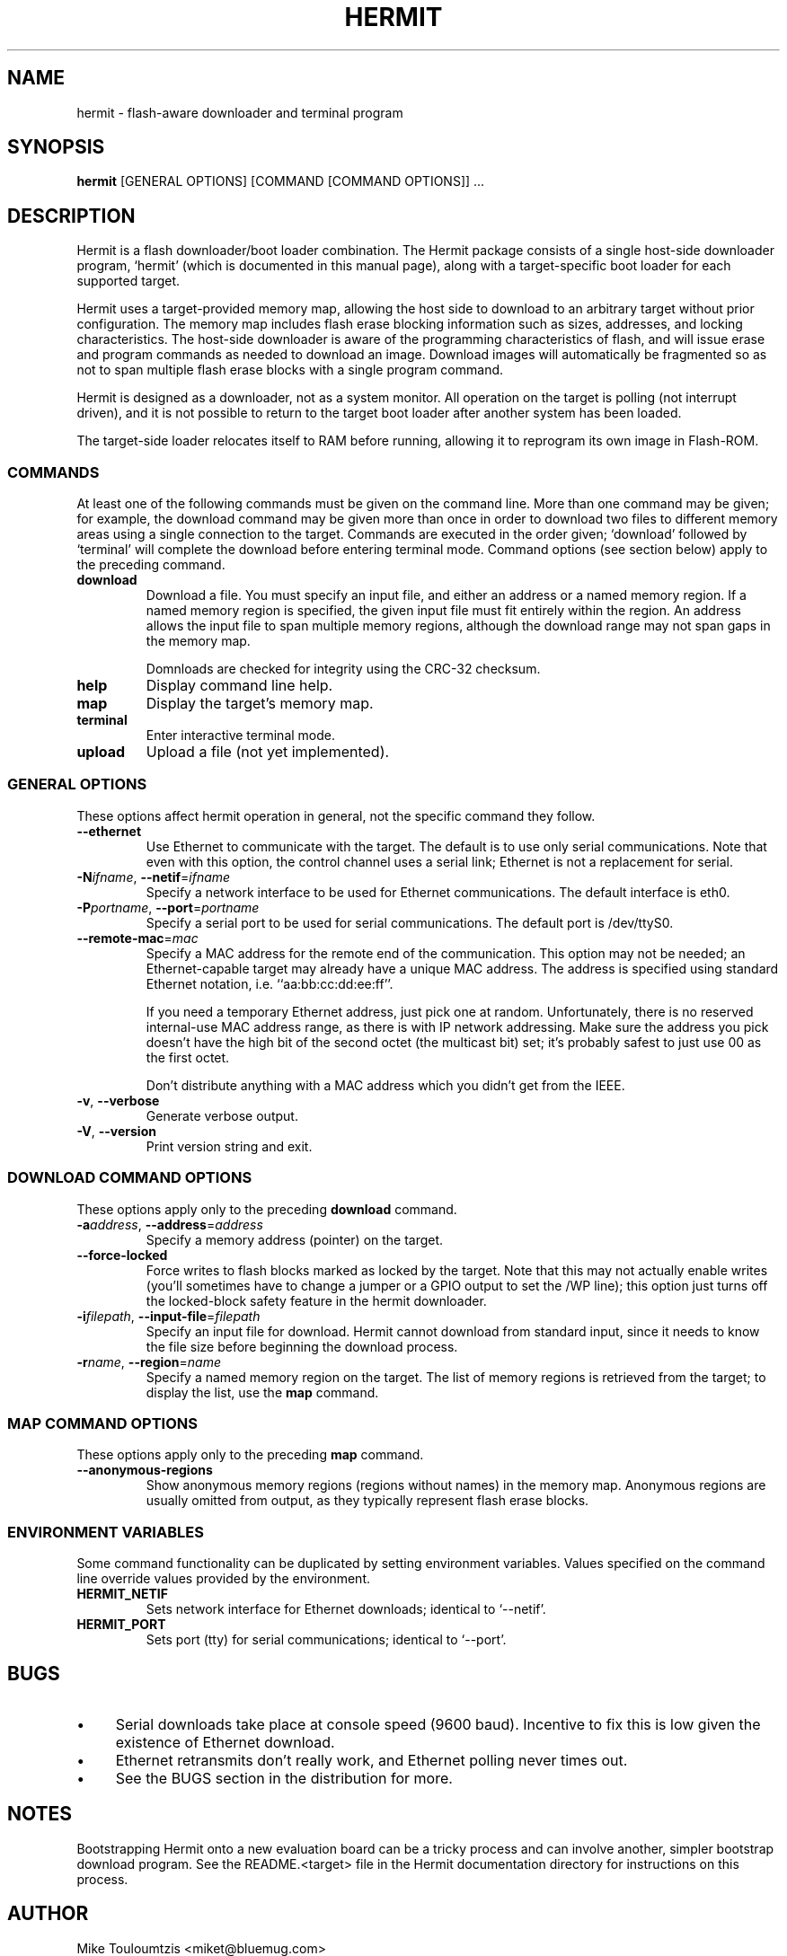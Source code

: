 .TH HERMIT "1" "26 January 2001" "Blue Mug, Inc."
.SH NAME
hermit \- flash-aware downloader and terminal program
.SH SYNOPSIS
.BR hermit " [GENERAL OPTIONS] [COMMAND [COMMAND OPTIONS]] ..."
.SH DESCRIPTION
.PP
Hermit is a flash downloader/boot loader combination.  The Hermit package
consists of a single host-side downloader program, `hermit' (which is
documented in this manual page), along with a target-specific boot loader
for each supported target.
.PP
Hermit uses a target-provided memory map, allowing the host side to
download to an arbitrary target without prior configuration.  The memory
map includes flash erase blocking information such as sizes, addresses,
and locking characteristics.  The host-side downloader is aware of the
programming characteristics of flash, and will issue erase and program
commands as needed to download an image.  Download images will
automatically be fragmented so as not to span multiple flash erase blocks
with a single program command.
.PP
Hermit is designed as a downloader, not as a system monitor.  All
operation on the target is polling (not interrupt driven), and it is
not possible to return to the target boot loader after another system
has been loaded.
.PP
The target-side loader relocates itself to RAM before running, allowing
it to reprogram its own image in Flash-ROM.
.SS COMMANDS
At least one of the following commands must be given on the command line.
More than one command may be given; for example, the download command
may be given more than once in order to download two files to different
memory areas using a single connection to the target.  Commands are
executed in the order given; `download' followed by `terminal' will
complete the download before entering terminal mode.  Command options
(see section below) apply to the preceding command.
.TP
.B download
Download a file.  You must specify an input file, and either an address or
a named memory region.  If a named memory region is specified, the given
input file must fit entirely within the region.  An address allows the
input file to span multiple memory regions, although the download range
may not span gaps in the memory map.
.IP
Domnloads are checked for integrity using the CRC-32 checksum.
.TP
.B help
Display command line help.
.TP
.B map
Display the target's memory map.
.TP
.B terminal
Enter interactive terminal mode.
.TP
.B upload
Upload a file (not yet implemented).
.SS GENERAL OPTIONS
These options affect hermit operation in general, not the specific
command they follow.
.TP
\fB--ethernet\fP
Use Ethernet to communicate with the target.  The default is to use only
serial communications.  Note that even with this option, the control
channel uses a serial link; Ethernet is not a replacement for serial.
.TP
\fB-N\fP\fIifname\fP, \fB--netif\fP=\fIifname\fP
Specify a network interface to be used for Ethernet communications.  The
default interface is eth0.
.TP
\fB-P\fP\fIportname\fP, \fB--port\fP=\fIportname\fP
Specify a serial port to be used for serial communications.  The
default port is /dev/ttyS0.
.TP
\fB--remote-mac\fP=\fImac\fP
Specify a MAC address for the remote end of the communication.  This
option may not be needed; an Ethernet-capable target may already have a
unique MAC address.  The address is specified using standard Ethernet
notation, i.e. ``aa:bb:cc:dd:ee:ff''.
.IP
If you need a temporary Ethernet address, just pick one at random.
Unfortunately, there is no reserved internal-use MAC address range,
as there is with IP network addressing.  Make sure the address you pick
doesn't have the high bit of the second octet (the multicast bit) set;
it's probably safest to just use 00 as the first octet.
.IP
Don't distribute anything with a MAC address which you didn't get from
the IEEE.
.TP
\fB-v\fP, \fB--verbose\fP
Generate verbose output.
.TP
\fB-V\fP, \fB--version\fP
Print version string and exit.
.SS DOWNLOAD COMMAND OPTIONS
These options apply only to the preceding \fBdownload\fP command.
.TP
\fB-a\fP\fIaddress\fP, \fB--address\fP=\fIaddress\fP
Specify a memory address (pointer) on the target.
.TP
\fB--force-locked\fP
Force writes to flash blocks marked as locked by the target.  Note that
this may not actually enable writes (you'll sometimes have to change
a jumper or a GPIO output to set the /WP line); this option just turns
off the locked-block safety feature in the hermit downloader.
.TP
\fB-i\fP\fIfilepath\fP, \fB--input-file\fP=\fIfilepath\fP
Specify an input file for download.  Hermit cannot download from
standard input, since it needs to know the file size before beginning
the download process.
.TP
\fB-r\fP\fIname\fP, \fB--region\fP=\fIname\fP
Specify a named memory region on the target.  The list of memory regions
is retrieved from the target; to display the list, use the \fBmap\fP
command.
.SS MAP COMMAND OPTIONS
These options apply only to the preceding \fBmap\fP command.
.TP
\fB--anonymous-regions\fP
Show anonymous memory regions (regions without names) in the memory map.
Anonymous regions are usually omitted from output, as they typically
represent flash erase blocks.
.SS ENVIRONMENT VARIABLES
Some command functionality can be duplicated by setting environment
variables.  Values specified on the command line override values
provided by the environment.
.TP
\fBHERMIT_NETIF\fP
Sets network interface for Ethernet downloads; identical to `--netif'.
.TP
\fBHERMIT_PORT\fP
Sets port (tty) for serial communications; identical to `--port'.
.SH BUGS
.IP \(bu 4
Serial downloads take place at console speed (9600 baud).  Incentive to
fix this is low given the existence of Ethernet download.
.IP \(bu 4
Ethernet retransmits don't really work, and Ethernet polling never times
out.
.IP \(bu 4
See the BUGS section in the distribution for more.
.SH NOTES
Bootstrapping Hermit onto a new evaluation board can be a tricky process
and can involve another, simpler bootstrap download program.  See the
README.<target> file in the Hermit documentation directory for
instructions on this process.
.SH AUTHOR
Mike Touloumtzis <miket@bluemug.com>
